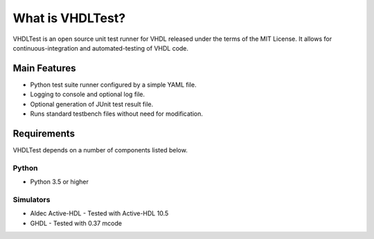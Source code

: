 .. about:

What is VHDLTest?
=================

VHDLTest is an open source unit test runner for VHDL released under the terms
of the MIT License. It allows for continuous-integration and automated-testing
of VHDL code.

Main Features
-------------

- Python test suite runner configured by a simple YAML file.
- Logging to console and optional log file.
- Optional generation of JUnit test result file.
- Runs standard testbench files without need for modification.

Requirements
------------

VHDLTest depends on a number of components listed below.

Python
******

- Python 3.5 or higher

Simulators
**********

- Aldec Active-HDL
  - Tested with Active-HDL 10.5
  
- GHDL
  - Tested with 0.37 mcode